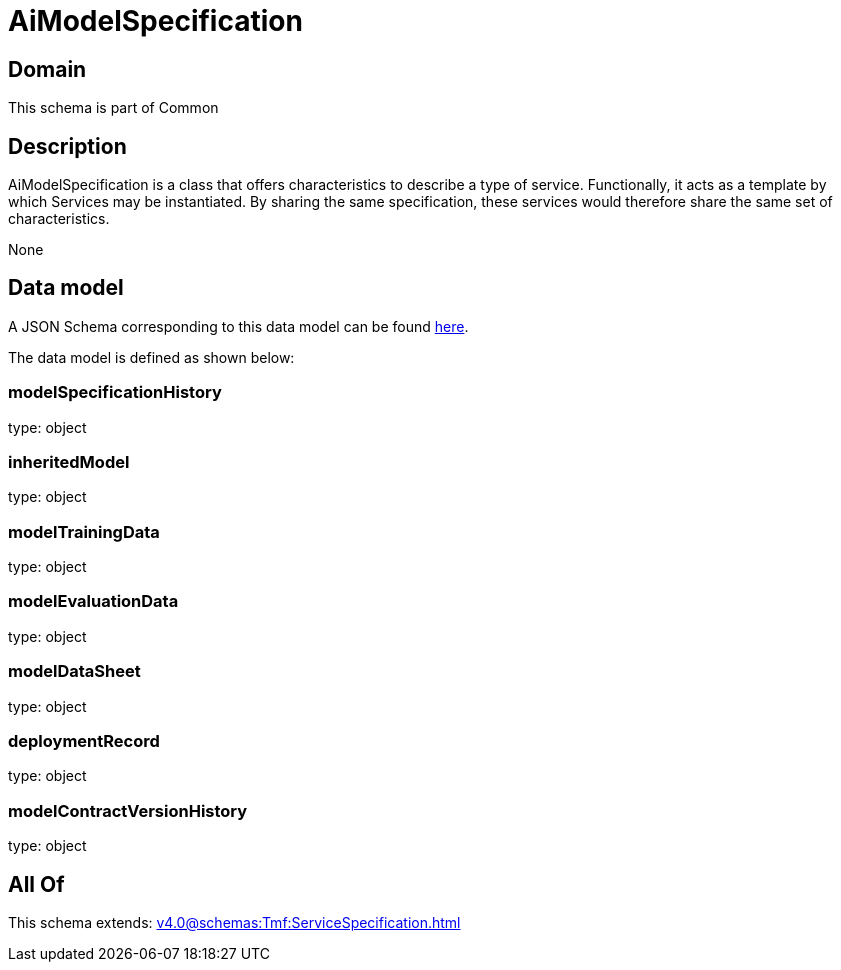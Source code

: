 = AiModelSpecification

[#domain]
== Domain

This schema is part of Common

[#description]
== Description

AiModelSpecification is a class that offers characteristics to describe a type of service.
Functionally, it acts as a template by which Services may be instantiated. By sharing the same  specification, these services would therefore share the same set of characteristics.

None

[#data_model]
== Data model

A JSON Schema corresponding to this data model can be found https://tmforum.org[here].

The data model is defined as shown below:


=== modelSpecificationHistory
type: object


=== inheritedModel
type: object


=== modelTrainingData
type: object


=== modelEvaluationData
type: object


=== modelDataSheet
type: object


=== deploymentRecord
type: object


=== modelContractVersionHistory
type: object


[#all_of]
== All Of

This schema extends: xref:v4.0@schemas:Tmf:ServiceSpecification.adoc[]
